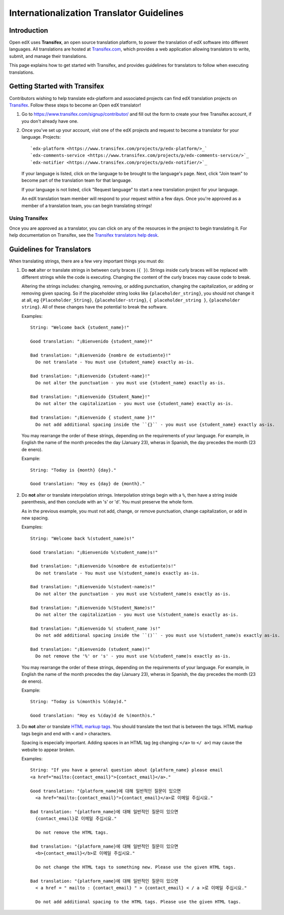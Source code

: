 ##########################################
Internationalization Translator Guidelines
##########################################

Introduction
************
Open edX uses **Transifex**, an open source translation platform, to power
the translation of edX software into different languages. All translations
are hosted at `Transifex.com <https://www.transifex.com/>`_, which provides
a web application allowing translators to write, submit, and manage their
translations.

This page explains how to get started with Transifex, and provides guidelines
for translators to follow when executing translations.

Getting Started with Transifex
******************************

Contributors wishing to help translate edx-platform and
associated projects can find edX translation projects on 
`Transifex <https://www.transifex.com/organization/open-edx/dashboard>`_.
Follow these steps to become an Open edX translator!

1. Go to `https://www.transifex.com/signup/contributor/ <https://www.transifex.com/signup/contributor/>`_
   and fill out the form to create your free Transifex account, if you don't already
   have one.

2. Once you've set up your account, visit one of the edX projects and request to become
   a translator for your language.
   Projects::
     `edx-platform <https://www.transifex.com/projects/p/edx-platform/>_`
     `edx-comments-service <https://www.transifex.com/projects/p/edx-comments-service/>`_
     `edx-notifier <https://www.transifex.com/projects/p/edx-notifier/>`_

   If your language is listed, click on the language to be brought to the language's page.
   Next, click "Join team" to become part of the translation team for that language.

   If your language is not listed, click "Request language" to start a new translation
   project for your language.

   An edX translation team member will respond to your request within a few days. Once you're
   approved as a member of a translation team, you can begin translating strings!

Using Transifex
===============

Once you are approved as a translator, you can click on any of the resources in the project
to begin translating it. For help documentation on Transifex, see the `Transifex translators
help desk <http://support.transifex.com/customer/portal/topics/414107-translators/articles>`_.



Guidelines for Translators
**************************

When translating strings, there are a few very important things you must do:

1. Do **not** alter or translate strings in between curly braces (``{ }``). Strings
   inside curly braces will be replaced with different strings while the code
   is executing. Changing the content of the curly braces may cause code to break.

   Altering the strings includes: changing, removing, or adding punctuation, changing
   the capitalization, or adding or removing given spacing. So if the placeholder string
   looks like ``{placeholder_string}``, you should not change it at all, eg ``{Placeholder_String}``,
   ``{placeholder-string}``, ``{ placeholder_string }``, ``{placeholder string}``. All of
   these changes have the potential to break the software.

   Examples::

     String: "Welcome back {student_name}!"

     Good translation: "¡Bienvenido {student_name}!"

     Bad translation: "¡Bienvenido {nombre de estudiente}!"
       Do not translate - You must use {student_name} exactly as-is.

     Bad translation: "¡Bienvenido {student-name}!"
       Do not alter the punctuation - you must use {student_name} exactly as-is.

     Bad translation: "¡Bienvenido {Student_Name}!"
       Do not alter the capitalization - you must use {student_name} exactly as-is.

     Bad translation: "¡Bienvenido { student_name }!"
       Do not add additional spacing inside the ``{}`` - you must use {student_name} exactly as-is.

   You may rearrange the order of these strings, depending on the requirements of your language.
   For example, in English the name of the month precedes the day (January 23), wheras in Spanish,
   the day precedes the month (23 de enero).

   Example::

     String: "Today is {month} {day}."

     Good translation: "Hoy es {day} de {month}."


2. Do **not** alter or translate interpolation strings. Interpolation strings begin with a ``%``,
   then have a string inside parenthesis, and then conclude with an 's' or 'd'. You must preserve
   the whole form.

   As in the previous example, you must not add, change, or remove punctuation, change capitalization,
   or add in new spacing.

   Examples::

     String: "Welcome back %(student_name)s!"

     Good translation: "¡Bienvenido %(student_name)s!"

     Bad translation: "¡Bienvenido %(nombre de estudiente)s!"
       Do not translate - You must use %(student_name)s exactly as-is.

     Bad translation: "¡Bienvenido %(student-name)s!"
       Do not alter the punctuation - you must use %(student_name)s exactly as-is.

     Bad translation: "¡Bienvenido %(Student_Name)s!"
       Do not alter the capitalization - you must use %(student_name)s exactly as-is.

     Bad translation: "¡Bienvenido %( student_name )s!"
       Do not add additional spacing inside the ``()`` - you must use %(student_name)s exactly as-is.

     Bad translation: "¡Bienvenido (student_name)!"
       Do not remove the '%' or 's' - you must use %(student_name)s exactly as-is.

   You may rearrange the order of these strings, depending on the requirements of your language.
   For example, in English the name of the month precedes the day (January 23), wheras in Spanish,
   the day precedes the month (23 de enero).

   Example::

     String: "Today is %(month)s %(day)d."

     Good translation: "Hoy es %(day)d de %(month)s."


3. Do **not** alter or translate `HTML markup tags <http://www.w3schools.com/html/html_intro.asp>`_.
   You should translate the text that is between the tags. HTML markup tags begin and end with ``<``
   and ``>`` characters.

   Spacing is especially important. Adding spaces in an HTML tag (eg changing ``</a>`` to ``</ a>``)
   may cause the website to appear broken.

   Examples::

     String: "If you have a general question about {platform_name} please email 
     <a href="mailto:{contact_email}">{contact_email}</a>."

     Good translation: "{platform_name}에 대해 일반적인 질문이 있으면 
       <a href="mailto:{contact_email}">{contact_email}</a>로 이메일 주십시요."

     Bad translation: "{platform_name}에 대해 일반적인 질문이 있으면 
       {contact_email}로 이메일 주십시요."

       Do not remove the HTML tags.

     Bad translation: "{platform_name}에 대해 일반적인 질문이 있으면 
       <b>{contact_email}</b>로 이메일 주십시요."

       Do not change the HTML tags to something new. Please use the given HTML tags.

     Bad translation: "{platform_name}에 대해 일반적인 질문이 있으면 
       < a href = " mailto : {contact_email} " > {contact_email} < / a >로 이메일 주십시요."

       Do not add additional spacing to the HTML tags. Please use the given HTML tags.
